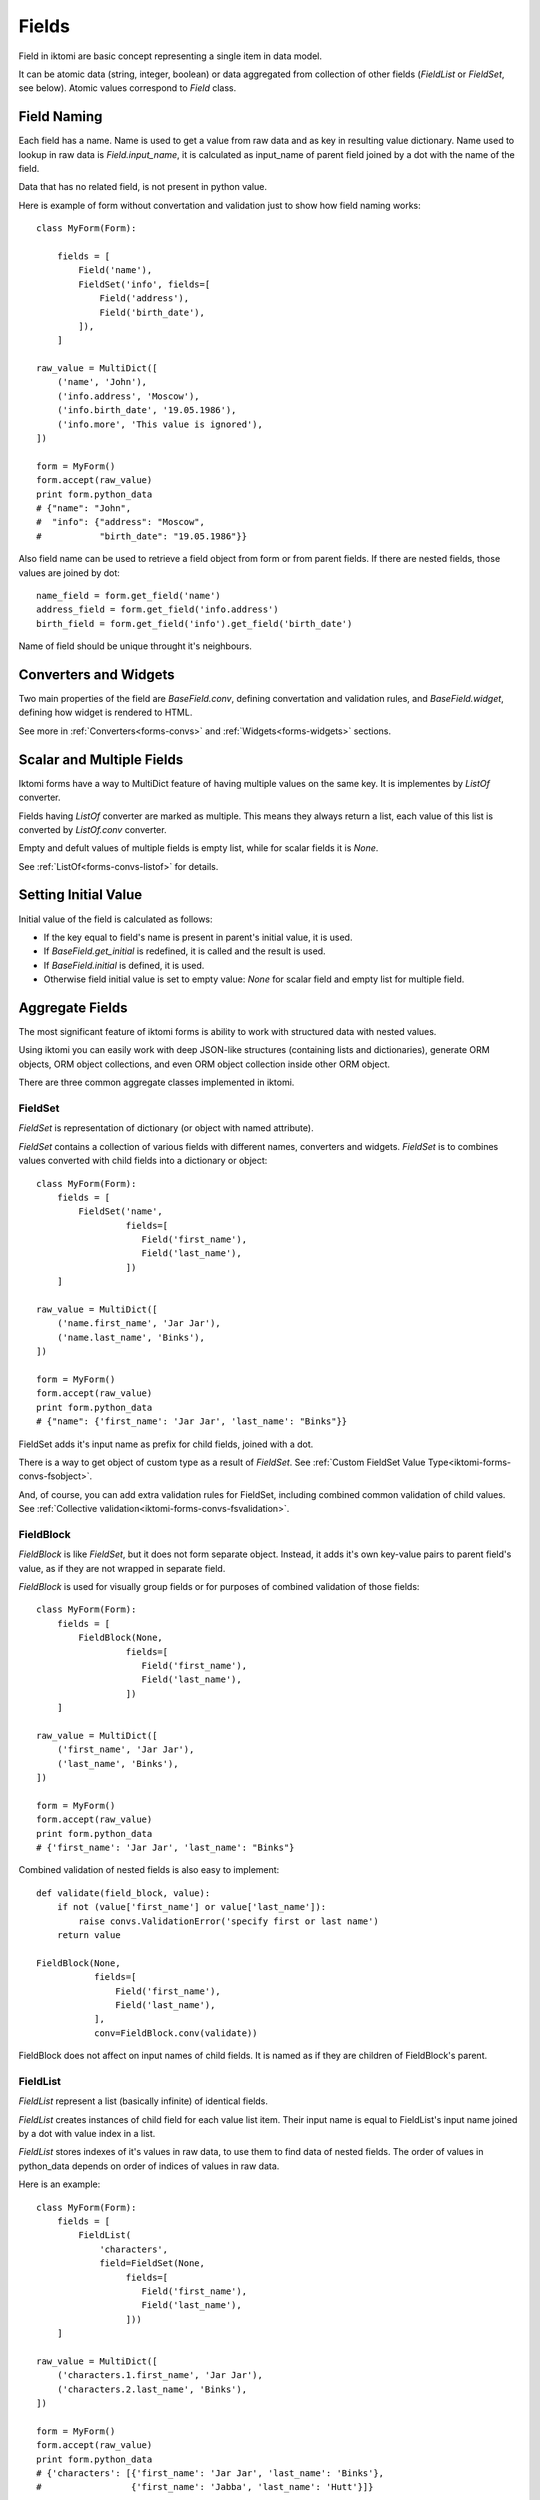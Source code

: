 Fields
======

Field in iktomi are basic concept representing a single item in data model.

It can be atomic data (string, integer, boolean) or data aggregated from
collection of other fields (`FieldList` or `FieldSet`, see below).
Atomic values correspond to `Field` class.

Field Naming
------------

Each field has a name. Name is used to get a value from raw data and as
key in resulting value dictionary. Name used to lookup in raw data is
`Field.input_name`, it is calculated as input_name of parent field joined by a
dot with the name of the field. 

Data that has no related field, is not present in python value.

Here is example of form without convertation and validation just to show how
field naming works::

    class MyForm(Form):

        fields = [
            Field('name'),
            FieldSet('info', fields=[
                Field('address'),
                Field('birth_date'),
            ]),
        ]

    raw_value = MultiDict([
        ('name', 'John'),
        ('info.address', 'Moscow'),
        ('info.birth_date', '19.05.1986'),
        ('info.more', 'This value is ignored'),
    ])

    form = MyForm()
    form.accept(raw_value)
    print form.python_data
    # {"name": "John",
    #  "info": {"address": "Moscow",
    #           "birth_date": "19.05.1986"}}

Also field name can be used to retrieve a field object from form or from
parent fields. If there are nested fields, those values are joined by dot::

    name_field = form.get_field('name')
    address_field = form.get_field('info.address')
    birth_field = form.get_field('info').get_field('birth_date')

Name of field should be unique throught it's neighbours. 

Converters and Widgets
----------------------

Two main properties of the field are `BaseField.conv`, defining convertation and
validation rules, and `BaseField.widget`, defining how widget is rendered to
HTML.

See more in :ref:`Converters<forms-convs>` and :ref:`Widgets<forms-widgets>`
sections.

Scalar and Multiple Fields
--------------------------

Iktomi forms have a way to MultiDict feature of having multiple values on the
same key. It is implementes by `ListOf` converter.

Fields having `ListOf` converter are marked as multiple. This means they always
return a list, each value of this list is converted by `ListOf.conv` converter.

Empty and defult values of multiple fields is empty list, while for scalar
fields it is `None`.

See :ref:`ListOf<forms-convs-listof>` for details.

Setting Initial Value
---------------------

Initial value of the field is calculated as follows:

* If the key equal to field's name is present in parent's initial value,
  it is used.
* If `BaseField.get_initial` is redefined, it is called and the result is used.
* If `BaseField.initial` is defined, it is used.
* Otherwise field initial value is set to empty value: `None` for scalar field
  and empty list for multiple field.



.. _forms-fields-aggregare:

Aggregate Fields
----------------

The most significant feature of iktomi forms is ability to work with structured
data with nested values.

Using iktomi you can easily work with deep JSON-like structures (containing
lists and dictionaries), generate ORM objects, ORM object collections, and 
even ORM object collection inside other ORM object.

There are three common aggregate classes implemented in iktomi.

FieldSet
~~~~~~~~

`FieldSet` is representation of dictionary (or object with named attribute).

`FieldSet` contains a collection of various fields with different names,
converters and widgets. `FieldSet` is to combines values converted with child
fields into a dictionary or object::

    class MyForm(Form):
        fields = [
            FieldSet('name',
                     fields=[
                        Field('first_name'),
                        Field('last_name'),
                     ])
        ]

    raw_value = MultiDict([
        ('name.first_name', 'Jar Jar'),
        ('name.last_name', 'Binks'),
    ])

    form = MyForm()
    form.accept(raw_value)
    print form.python_data
    # {"name": {'first_name': 'Jar Jar', 'last_name': "Binks"}}

FieldSet adds it's input name as prefix for child fields, joined with a dot.

There is a way to get object of custom type as a result of `FieldSet`.
See :ref:`Custom FieldSet Value Type<iktomi-forms-convs-fsobject>`.

And, of course, you can add extra validation rules for FieldSet, including
combined common validation of child values.
See :ref:`Collective validation<iktomi-forms-convs-fsvalidation>`.


FieldBlock
~~~~~~~~~~

`FieldBlock` is like `FieldSet`, but it does not form separate object.
Instead, it adds it's own key-value pairs to parent field's value,
as if they are not wrapped in separate field.

`FieldBlock` is used for visually group fields or
for purposes of combined validation of those fields::

    class MyForm(Form):
        fields = [
            FieldBlock(None,
                     fields=[
                        Field('first_name'),
                        Field('last_name'),
                     ])
        ]

    raw_value = MultiDict([
        ('first_name', 'Jar Jar'),
        ('last_name', 'Binks'),
    ])

    form = MyForm()
    form.accept(raw_value)
    print form.python_data
    # {'first_name': 'Jar Jar', 'last_name': "Binks"}

Combined validation of nested fields is also easy to implement::

    def validate(field_block, value):
        if not (value['first_name'] or value['last_name']):
            raise convs.ValidationError('specify first or last name')
        return value

    FieldBlock(None,
               fields=[
                   Field('first_name'),
                   Field('last_name'),
               ],
               conv=FieldBlock.conv(validate))

FieldBlock does not affect on input names of child fields. It is named as if
they are children of FieldBlock's parent.


FieldList
~~~~~~~~~

`FieldList` represent a list (basically infinite) of identical fields.

`FieldList` creates instances of child field for each value list item.
Their input name is equal to FieldList's input name joined by a dot with 
value index in a list.

`FieldList` stores indexes of it's values in raw data, to use them to find
data of nested fields. The order of values in python_data depends on order of
indices of values in raw data.

Here is an example::

    class MyForm(Form):
        fields = [
            FieldList(
                'characters',
                field=FieldSet(None,
                     fields=[
                        Field('first_name'),
                        Field('last_name'),
                     ]))
        ]

    raw_value = MultiDict([
        ('characters.1.first_name', 'Jar Jar'),
        ('characters.2.last_name', 'Binks'),
    ])

    form = MyForm()
    form.accept(raw_value)
    print form.python_data
    # {'characters': [{'first_name': 'Jar Jar', 'last_name': 'Binks'},
    #                 {'first_name': 'Jabba', 'last_name': 'Hutt'}]}



Access to Converted and Raw Values
----------------------------------

Access to current field value is provided by two properties: `raw_value` -
actual field raw (unconverted, result of `from_python`) and
`clean_value` - actual field converted value.

Raw data is stored in `Form` instance and actual clean value is stored directly
in the field.

Field instances are responsible for raw and clean value consistency with
current form state.

They fill `raw_data` with initial value reflection on form initialization
and they fill `raw_data` with actual validated value reflection during
validation process. Raw data is managed by `set_raw_value` method.

And `clean_value` is managed by `accept` method, the result of converter call is
set to `self.clean_value`.

These methods are already implemented for all fields provided by default and 
done automatically. But if you want to implement your own field class with 
specific data flow, you should carefully handle data consistency.

Field permissions
-----------------

Iktomi provides a simple but flexible permission system. Permissions can be set
in UNIX-like way by string where every single letter defines a permission::

    Field('name', permissions="rw")

Permissions propagate from parent fields (or form) to their children: child
field permissions are subset of it's parent permissions.

Two permissions supported by default are read (`r`) and write (`w`).

Read permission allows field to be rendered.

Write permission allows assign a field value to convertation result. If 
the field has no `'w'` permission, it can not be changed by `form.accept`
method.

Permission can be set explicitly by passing `permissions` argument to `Field` or
by defining a custom permission getter object. For example, if you want a field
to be accessible only for several users, you can define your own subclass of 
`FieldPerm` and pass it to the field::

    Field('name', perm_getter=UserBasedFieldAuth())

:ref:`See more<forms-perms>` about permission customization.


